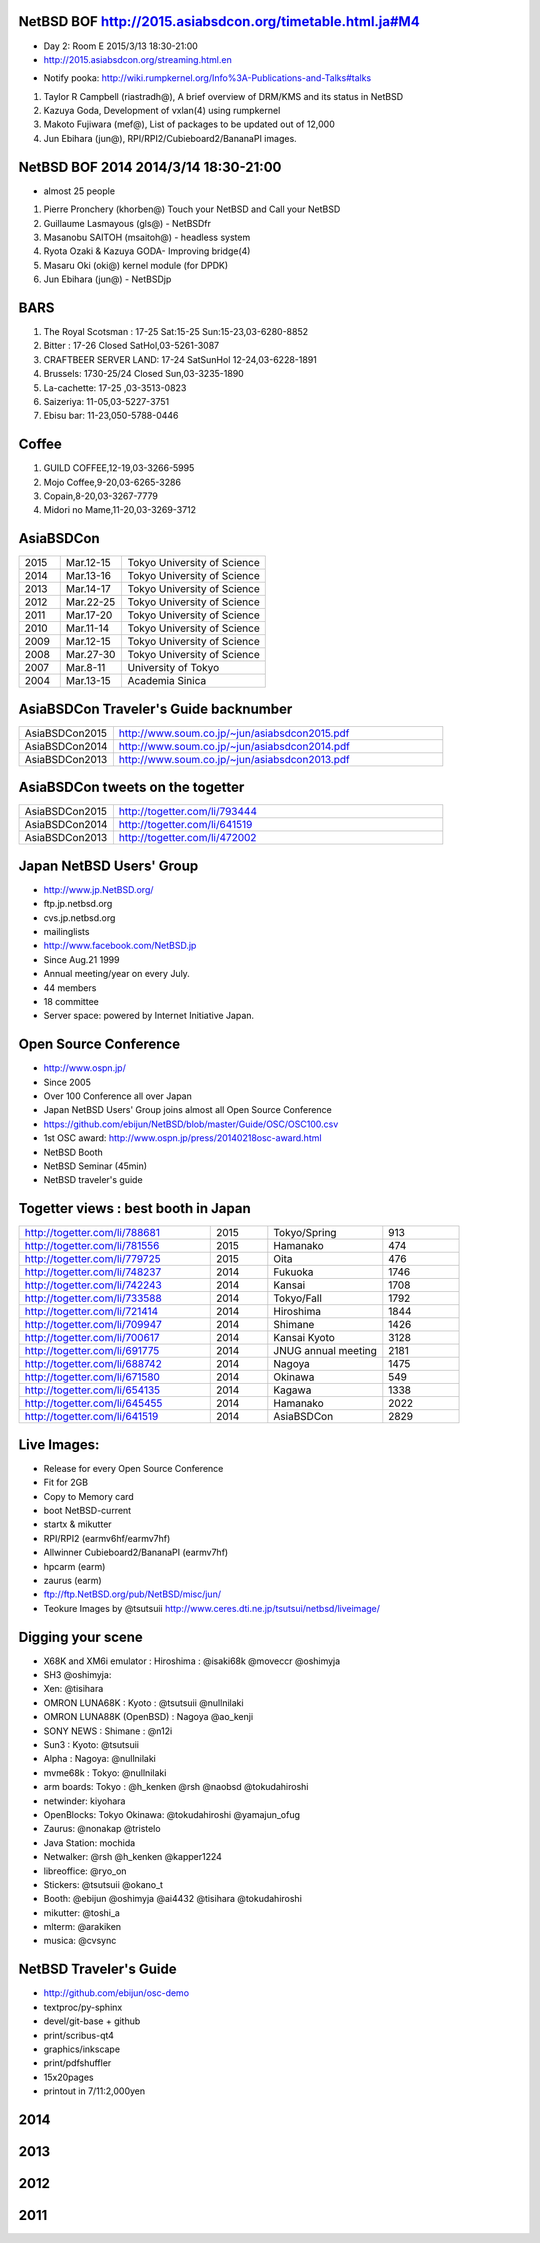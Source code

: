 .. 
 Copyright (c) 2015 Jun Ebihara All rights reserved.
 Redistribution and use in source and binary forms, with or without
 modification, are permitted provided that the following conditions
 are met:
 1. Redistributions of source code must retain the above copyright
    notice, this list of conditions and the following disclaimer.
 2. Redistributions in binary form must reproduce the above copyright
    notice, this list of conditions and the following disclaimer in the
    documentation and/or other materials provided with the distribution.
 THIS SOFTWARE IS PROVIDED BY THE AUTHOR ``AS IS'' AND ANY EXPRESS OR
 IMPLIED WARRANTIES, INCLUDING, BUT NOT LIMITED TO, THE IMPLIED WARRANTIES
 OF MERCHANTABILITY AND FITNESS FOR A PARTICULAR PURPOSE ARE DISCLAIMED.
 IN NO EVENT SHALL THE AUTHOR BE LIABLE FOR ANY DIRECT, INDIRECT,
 INCIDENTAL, SPECIAL, EXEMPLARY, OR CONSEQUENTIAL DAMAGES (INCLUDING, BUT
 NOT LIMITED TO, PROCUREMENT OF SUBSTITUTE GOODS OR SERVICES; LOSS OF USE,
 DATA, OR PROFITS; OR BUSINESS INTERRUPTION) HOWEVER CAUSED AND ON ANY
 THEORY OF LIABILITY, WHETHER IN CONTRACT, STRICT LIABILITY, OR TORT
 (INCLUDING NEGLIGENCE OR OTHERWISE) ARISING IN ANY WAY OUT OF THE USE OF
 THIS SOFTWARE, EVEN IF ADVISED OF THE POSSIBILITY OF SUCH DAMAGE.


NetBSD BOF http://2015.asiabsdcon.org/timetable.html.ja#M4
------------------------------------------------------

* Day 2: Room E 2015/3/13 18:30-21:00
* http://2015.asiabsdcon.org/streaming.html.en
+ Notify pooka: http://wiki.rumpkernel.org/Info%3A-Publications-and-Talks#talks

#. Taylor R Campbell (riastradh@), A brief overview of DRM/KMS and its status in NetBSD
#. Kazuya Goda, Development of vxlan(4) using rumpkernel
#. Makoto Fujiwara (mef@), List of packages to be updated out of 12,000
#. Jun Ebihara (jun@), RPI/RPI2/Cubieboard2/BananaPI images.

NetBSD BOF 2014 2014/3/14 18:30-21:00
-------------------------------------

*  almost 25 people
#. Pierre Pronchery (khorben@) Touch your NetBSD and Call your NetBSD
#. Guillaume Lasmayous (gls@) - NetBSDfr
#. Masanobu SAITOH (msaitoh@) - headless system
#. Ryota Ozaki & Kazuya GODA- Improving bridge(4)
#. Masaru Oki (oki@) kernel module (for DPDK)
#. Jun Ebihara (jun@) - NetBSDjp

BARS
-----------------------------------

#. The Royal Scotsman : 17-25 Sat:15-25 Sun:15-23,03-6280-8852
#. Bitter : 17-26 Closed SatHol,03-5261-3087
#. CRAFTBEER SERVER LAND: 17-24 SatSunHol 12-24,03-6228-1891
#. Brussels: 1730-25/24 Closed Sun,03-3235-1890
#. La-cachette: 17-25 ,03-3513-0823
#. Saizeriya: 11-05,03-5227-3751
#. Ebisu bar: 11-23,050-5788-0446

Coffee
----------------------------

#. GUILD COFFEE,12-19,03-3266-5995
#. Mojo Coffee,9-20,03-6265-3286
#. Copain,8-20,03-3267-7779
#. Midori no Mame,11-20,03-3269-3712

AsiaBSDCon 
-------------------------

.. csv-table::
 :widths: 20 30 70 

 2015, Mar.12-15,Tokyo University of Science
 2014, Mar.13-16,Tokyo University of Science
 2013, Mar.14-17,Tokyo University of Science
 2012, Mar.22-25,Tokyo University of Science
 2011, Mar.17-20,Tokyo University of Science
 2010, Mar.11-14,Tokyo University of Science
 2009, Mar.12-15,Tokyo University of Science
 2008, Mar.27-30,Tokyo University of Science
 2007, Mar.8-11,University of Tokyo
 2004, Mar.13-15,Academia Sinica 

AsiaBSDCon Traveler's Guide backnumber
----------------------------

.. csv-table::
 :widths: 20 70

 AsiaBSDCon2015,http://www.soum.co.jp/~jun/asiabsdcon2015.pdf
 AsiaBSDCon2014,http://www.soum.co.jp/~jun/asiabsdcon2014.pdf
 AsiaBSDCon2013,http://www.soum.co.jp/~jun/asiabsdcon2013.pdf

AsiaBSDCon tweets on the togetter
-------------------------

.. csv-table::
 :widths: 20 70

 AsiaBSDCon2015,http://togetter.com/li/793444
 AsiaBSDCon2014,http://togetter.com/li/641519
 AsiaBSDCon2013,http://togetter.com/li/472002

Japan NetBSD Users' Group
--------------------------------

- http://www.jp.NetBSD.org/
- ftp.jp.netbsd.org
- cvs.jp.netbsd.org
- mailinglists
- http://www.facebook.com/NetBSD.jp
- Since Aug.21 1999 
- Annual meeting/year on every July.
- 44 members
- 18 committee
- Server space: powered by Internet Initiative Japan.

Open Source Conference
------------------------------

- http://www.ospn.jp/
- Since 2005
- Over 100 Conference all over Japan
- Japan NetBSD Users' Group joins almost all Open Source Conference
- https://github.com/ebijun/NetBSD/blob/master/Guide/OSC/OSC100.csv
- 1st OSC award: http://www.ospn.jp/press/20140218osc-award.html
- NetBSD Booth
- NetBSD Seminar (45min)
- NetBSD traveler's guide 

Togetter views : best booth in Japan
--------------------------

.. csv-table::
 :widths: 50 15 30 20

 http://togetter.com/li/788681, 2015, Tokyo/Spring,913
 http://togetter.com/li/781556, 2015, Hamanako,474
 http://togetter.com/li/779725, 2015, Oita,476
 http://togetter.com/li/748237, 2014, Fukuoka　,1746
 http://togetter.com/li/742243, 2014, Kansai,1708
 http://togetter.com/li/733588, 2014, Tokyo/Fall　,1792
 http://togetter.com/li/721414, 2014, Hiroshima　,1844
 http://togetter.com/li/709947, 2014, Shimane　,1426
 http://togetter.com/li/700617, 2014, Kansai Kyoto,3128
 http://togetter.com/li/691775, 2014, JNUG annual meeting,2181
 http://togetter.com/li/688742, 2014, Nagoya,1475
 http://togetter.com/li/671580, 2014, Okinawa　,549
 http://togetter.com/li/654135, 2014, Kagawa,1338
 http://togetter.com/li/645455, 2014, Hamanako,2022
 http://togetter.com/li/641519, 2014, AsiaBSDCon,2829

Live Images:
------------------------

- Release for every Open Source Conference
- Fit for 2GB
- Copy to Memory card
- boot NetBSD-current
- startx & mikutter
- RPI/RPI2 (earmv6hf/earmv7hf)
- Allwinner Cubieboard2/BananaPI (earmv7hf)
- hpcarm (earm)
- zaurus (earm)
- ftp://ftp.NetBSD.org/pub/NetBSD/misc/jun/
- Teokure Images by @tsutsuii
  http://www.ceres.dti.ne.jp/tsutsui/netbsd/liveimage/

Digging your scene
----------------------------

- X68K and XM6i emulator : Hiroshima : @isaki68k @moveccr @oshimyja
- SH3 @oshimyja:
- Xen: @tisihara
- OMRON LUNA68K : Kyoto : @tsutsuii @nullnilaki
- OMRON LUNA88K (OpenBSD) : Nagoya @ao_kenji
- SONY NEWS : Shimane : @n12i
- Sun3 : Kyoto: @tsutsuii
- Alpha : Nagoya: @nullnilaki
- mvme68k : Tokyo: @nullnilaki
- arm boards: Tokyo : @h_kenken @rsh @naobsd @tokudahiroshi
- netwinder: kiyohara
- OpenBlocks: Tokyo Okinawa: @tokudahiroshi @yamajun_ofug
- Zaurus: @nonakap @tristelo
- Java Station: mochida
- Netwalker: @rsh @h_kenken @kapper1224
- libreoffice: @ryo_on
- Stickers: @tsutsuii @okano_t
- Booth: @ebijun @oshimyja @ai4432 @tisihara @tokudahiroshi 
- mikutter: @toshi_a
- mlterm: @arakiken
- musica: @cvsync


NetBSD Traveler's Guide 
---------------------------------

- http://github.com/ebijun/osc-demo
- textproc/py-sphinx
- devel/git-base + github
- print/scribus-qt4
- graphics/inkscape
- print/pdfshuffler
- 15x20pages
- printout in 7/11:2,000yen

2014
-----------------
.. image::  ../Picture/2014/03/13/DSC_3171.jpg
.. image::  ../Picture/2014/03/13/DSC_3172.jpg
.. image::  ../Picture/2014/03/13/dsc04261.jpg
.. image::  ../Picture/2014/03/14/dsc04264.jpg
.. image::  ../Picture/2014/03/14/dsc04265.jpg
.. image::  ../Picture/2014/03/14/dsc04266.jpg
.. image::  ../Picture/2014/03/14/dsc04267.jpg
.. image::  ../Picture/2014/03/14/dsc04268.jpg
.. image::  ../Picture/2014/03/14/dsc04269.jpg
.. image::  ../Picture/2014/03/14/dsc04270.jpg
.. image::  ../Picture/2014/03/14/dsc04271.jpg
.. image::  ../Picture/2014/03/14/dsc04272.jpg
.. image::  ../Picture/2014/03/14/dsc04273.jpg
.. image::  ../Picture/2014/03/14/dsc04274.jpg
.. image::  ../Picture/2014/03/14/dsc04275.jpg
.. image::  ../Picture/2014/03/14/dsc04281.jpg
.. image::  ../Picture/2014/03/14/dsc04282.jpg
.. image::  ../Picture/2014/03/14/dsc04283.jpg
.. image::  ../Picture/2014/03/14/dsc04284.jpg
.. image::  ../Picture/2014/03/15/DSC_3173.jpg
.. image::  ../Picture/2014/03/15/DSC_3174.jpg
.. image::  ../Picture/2014/03/15/DSC_3175.jpg
.. image::  ../Picture/2014/03/15/dsc04286.jpg
.. image::  ../Picture/2014/03/15/dsc04287.jpg
.. image::  ../Picture/2014/03/15/dsc04288.jpg
.. image::  ../Picture/2014/03/15/dsc04291.jpg
.. image::  ../Picture/2014/03/15/dsc04295.jpg
.. image::  ../Picture/2014/03/15/dsc04296.jpg
.. image::  ../Picture/2014/03/16/DSC_3176.jpg
.. image::  ../Picture/2014/03/16/DSC_3177.jpg
.. image::  ../Picture/2014/03/16/DSC_3179.jpg
.. image::  ../Picture/2014/03/16/DSC_3180.jpg
.. image::  ../Picture/2014/03/16/DSC_3181.jpg
.. image::  ../Picture/2014/03/16/dsc04300.jpg
.. image::  ../Picture/2014/03/16/dsc04301.jpg
.. image::  ../Picture/2014/03/16/dsc04302.jpg
.. image::  ../Picture/2014/03/16/dsc04303.jpg
.. image::  ../Picture/2014/03/16/dsc04304.jpg
.. image::  ../Picture/2014/03/16/dsc04305.jpg
.. image::  ../Picture/2014/03/16/dsc04306.jpg
.. image::  ../Picture/2014/03/16/dsc04307.jpg
.. image::  ../Picture/2014/03/16/dsc04308.jpg
.. image::  ../Picture/2014/03/16/dsc04309.jpg
.. image::  ../Picture/2014/03/16/dsc04312.jpg
.. image::  ../Picture/2014/03/16/dsc04315.jpg
.. image::  ../Picture/2014/03/16/dsc04319.jpg
.. image::  ../Picture/2014/03/16/dsc04320.jpg
.. image::  ../Picture/2014/03/16/dsc04321.jpg
.. image::  ../Picture/2014/03/16/dsc04322.jpg
.. image::  ../Picture/2014/03/16/dsc04324.jpg
.. image::  ../Picture/2014/03/16/dsc04325.jpg
.. image::  ../Picture/2014/03/16/dsc04326.jpg
.. image::  ../Picture/2014/03/16/dsc04327.jpg
.. image::  ../Picture/2014/03/16/dsc04328.jpg
.. image::  ../Picture/2014/03/16/dsc04330.jpg
.. image::  ../Picture/2014/03/16/dsc04331.jpg
.. image::  ../Picture/2014/03/16/dsc04332.jpg
.. image::  ../Picture/2014/03/16/dsc04333.jpg
.. image::  ../Picture/2014/03/16/dsc04334.jpg
.. image::  ../Picture/2014/03/16/dsc04335.jpg
.. image::  ../Picture/2014/03/16/dsc04336.jpg
.. image::  ../Picture/2014/03/16/dsc04337.jpg
.. image::  ../Picture/2014/03/16/dsc04338.jpg
.. image::  ../Picture/2014/03/16/dsc04339.jpg
.. image::  ../Picture/2014/03/16/dsc04340.jpg
.. image::  ../Picture/2014/03/16/dsc04341.jpg
.. image::  ../Picture/2014/03/16/dsc04342.jpg
.. image::  ../Picture/2014/03/16/dsc04343.jpg
.. image::  ../Picture/2014/03/16/dsc04344.jpg
.. image::  ../Picture/2014/03/16/dsc04345.jpg
.. image::  ../Picture/2014/03/16/dsc04347.jpg
.. image::  ../Picture/2014/03/16/dsc04348.jpg
2013
-----------------
.. image::  ../Picture/2013/03/14/DSC_1795.jpg
.. image::  ../Picture/2013/03/14/DSC_1798.jpg
.. image::  ../Picture/2013/03/15/DSC_1804.jpg
.. image::  ../Picture/2013/03/16/DSC_1806.jpg
.. image::  ../Picture/2013/03/16/DSC_1808.jpg
.. image::  ../Picture/2013/03/16/DSC_1809.jpg
.. image::  ../Picture/2013/03/16/DSC_1810.jpg
.. image::  ../Picture/2013/03/16/DSC_1811.jpg
.. image::  ../Picture/2013/03/16/DSC_1812.jpg
.. image::  ../Picture/2013/03/16/DSC_1813.jpg
.. image::  ../Picture/2013/03/16/DSC_1814.jpg
.. image::  ../Picture/2013/03/16/DSC_1815.jpg
.. image::  ../Picture/2013/03/16/DSC_1817.jpg
.. image::  ../Picture/2013/03/16/DSC_1818.jpg
.. image::  ../Picture/2013/03/16/DSC_1819.jpg
.. image::  ../Picture/2013/03/16/DSC_1820.jpg
.. image::  ../Picture/2013/03/16/dsc02241.jpg
.. image::  ../Picture/2013/03/16/dsc02242.jpg
.. image::  ../Picture/2013/03/16/dsc02243.jpg
.. image::  ../Picture/2013/03/16/dsc02245.jpg
.. image::  ../Picture/2013/03/16/dsc02246.jpg
.. image::  ../Picture/2013/03/17/DSC_1822.jpg
.. image::  ../Picture/2013/03/17/DSC_1824.jpg
.. image::  ../Picture/2013/03/17/DSC_1825.jpg
.. image::  ../Picture/2013/03/17/dsc02252.jpg
.. image::  ../Picture/2013/03/17/dsc02253.jpg
.. image::  ../Picture/2013/03/17/dsc02255.jpg
2012
-----------------
.. image::  ../Picture/2012/03/25/DSC_0120.JPG
.. image::  ../Picture/2012/03/25/DSC_0122.JPG
.. image::  ../Picture/2012/03/25/DSC_0124.JPG
.. image::  ../Picture/2012/03/25/DSC_0127.JPG
.. image::  ../Picture/2012/03/25/DSC_0128.JPG
.. image::  ../Picture/2012/03/25/DSC_0129.JPG
.. image::  ../Picture/2012/03/25/DSC_0130.JPG
.. image::  ../Picture/2012/03/25/DSC_0131.JPG
.. image::  ../Picture/2012/03/25/DSC_0133.JPG
.. image::  ../Picture/2012/03/25/dsc00541.jpg
.. image::  ../Picture/2012/03/25/dsc00542.jpg
.. image::  ../Picture/2012/03/25/dsc00544.jpg
.. image::  ../Picture/2012/03/25/dsc00545.jpg
.. image::  ../Picture/2012/03/25/dsc00546.jpg
.. image::  ../Picture/2012/03/25/dsc00547.jpg
2011
-----------
.. image::  ../Picture/2011/03/19/P1000321.JPG
.. image::  ../Picture/2011/03/20/P1000323.JPG
.. image::  ../Picture/2011/03/20/P1000324.JPG
.. image::  ../Picture/2011/03/20/P1000326.JPG
.. image::  ../Picture/2011/03/20/P1000327.JPG
.. image::  ../Picture/2011/03/20/P1000328.JPG
